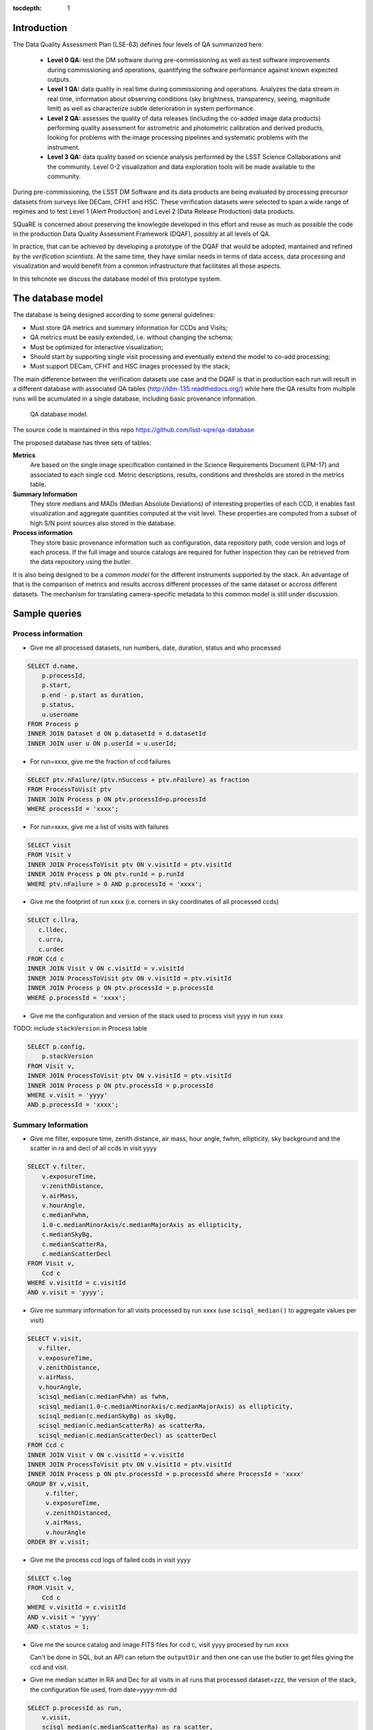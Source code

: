 ..
  Content of technical report.

  See http://docs.lsst.codes/en/latest/development/docs/rst_styleguide.html
  for a guide to reStructuredText writing.

  Do not put the title, authors or other metadata in this document;
  those are automatically added.

  Use the following syntax for sections:

  Sections
  ========

  and

  Subsections
  -----------

  and

  Subsubsections
  ^^^^^^^^^^^^^^

  To add images, add the image file (png, svg or jpeg preferred) to the
  _static/ directory. The reST syntax for adding the image is

  .. figure:: /_static/filename.ext
     :name: fig-label
     :target: http://target.link/url

     Caption text.

   Run: ``make html`` and ``open _build/html/index.html`` to preview your work.
   See the README at https://github.com/lsst-sqre/lsst-report-bootstrap or
   this repo's README for more info.

   Feel free to delete this instructional comment.

:tocdepth: 1

Introduction
============

The Data Quality Assessment Plan (LSE-63) defines four levels of QA summarized
here:

    - **Level 0 QA:** test the DM software during pre-commissioning as well as 
      test software improvements during commissioning and operations, 
      quantifying the software performance against known expected outputs.
    - **Level 1 QA:** data quality in real time during commissioning and 
      operations. Analyzes the data stream in real time, information about 
      observing conditions (sky brightness, transparency, seeing, magnitude 
      limit) as well as characterize subtle deterioration in system performance.
    - **Level 2 QA:** assesses  the quality of data releases 
      (including the co-added image data products) performing quality 
      assessment for astrometric and photometric calibration and derived 
      products, looking for problems with the image processing pipelines and 
      systematic problems with the instrument.
    - **Level 3 QA:** data quality based on science analysis performed by the 
      LSST Science Collaborations and the community. Level 0-2 visualization 
      and data exploration tools will be made available to the community.

During pre-commissioning, the LSST DM Software and its data products are being 
evaluated by processing precursor datasets from surveys like DECam, CFHT and 
HSC. These verification datasets were selected to span a wide range of regimes 
and to test Level 1 (Alert Production) and Level 2 (Data Release Production) 
data products.

SQuaRE is concerned about preserving the knowlegde developed in this effort 
and reuse as much as possible the code in the production Data Quality Assessment 
Framework (DQAF), possibly at all levels of QA. 

In practice, that can be achieved by developing a prototype of the DQAF that 
would be adopted, mantained and refined by the   *verification 
scientists*. At the same time, they have similar needs in terms of data 
access, data processing and visualization and would benefit from a common 
infrastructure that facilitates all those aspects. 

In this tehcnote we discuss the database model of this prototype system.

The database model
==================
 
The database is being designed according to some general guidelines: 

- Must store QA metrics and summary information for CCDs and Visits; 
- QA metrics must be easily extended, i.e. without changing the schema;
- Must be optimized for interactive visualization;
- Should start by supporting single visit processing and eventually 
  extend the model to co-add processing;
- Must support DECam, CFHT and HSC images processed by the stack;

The main difference between the verification datasets use case and the 
DQAF is that in production each run will result in a different 
database with associated QA tables (http://ldm-135.readthedocs.org/) while 
here the QA results from multiple runs will be acumulated in a single database,
including basic provenance information.

.. figure:: /_static/sqa.png
   :name: fig-sqa-database
   :target: ../../_static/sqa.png
   :alt: SQuaRE QA database

   QA database model.


The source code is maintained in this repo https://github.com/lsst-sqre/qa-database 

The proposed database has three sets of tables:

**Metrics**  
    Are based on the single image specification contained in the 
    Science Requirements Document (LPM-17) and associated to each single ccd. 
    Metric descriptions, results, conditions and thresholds are stored in the 
    metrics table. 
**Summary Information** 
    They store medians and MADs (Median Absolute Deviations) of interesting 
    properties of each CCD, it enables fast visualization and aggregate 
    quantities computed at the visit level. These properties are 
    computed from a subset of high S/N point sources also stored in the 
    database.
**Process information** 
    They store basic provenance information such as configuration, data 
    repository path, code version and logs of each process. If the full image 
    and source catalogs are required for futher inspection they can be retrieved
    from the data repository using the butler.

It is also being designed to be a *common model* for the different instruments 
supported by the stack. An advantage of that is the comparison of metrics and 
results accross different processes of the same dataset or accross different 
datasets. The mechanism for translating camera-specific metadata to this 
common model is still under discussion.

Sample queries
==============

Process information
-------------------

- Give me all processed datasets, run numbers, date, duration, status and who 
  processed

.. code-block:: sql
     
    SELECT d.name, 
        p.processId, 
        p.start, 
        p.end - p.start as duration, 
        p.status, 
        u.username
    FROM Process p 
    INNER JOIN Dataset d ON p.datasetId = d.datasetId
    INNER JOIN user u ON p.userId = u.userId;

- For run=xxxx, give me the fraction of ccd failures

.. code-block:: sql

    SELECT ptv.nFailure/(ptv.nSuccess + ptv.nFailure) as fraction 
    FROM ProcessToVisit ptv
    INNER JOIN Process p ON ptv.processId=p.processId  
    WHERE processId = 'xxxx';


- For run=xxxx, give me a list of visits with failures

.. code-block:: sql

    SELECT visit 
    FROM Visit v 
    INNER JOIN ProcessToVisit ptv ON v.visitId = ptv.visitId
    INNER JOIN Process p ON ptv.runId = p.runId
    WHERE ptv.nFailure > 0 AND p.processId = 'xxxx';


- Give me the footprint of run xxxx (i.e. corners in sky coordinates of all processed ccds) 

.. code-block:: sql
    
    SELECT c.llra, 
       c.lldec, 
       c.urra, 
       c.urdec 
    FROM Ccd c 
    INNER JOIN Visit v ON c.visitId = v.visitId
    INNER JOIN ProcessToVisit ptv ON v.visitId = ptv.visitId
    INNER JOIN Process p ON ptv.processId = p.processId 
    WHERE p.processId = 'xxxx';
 
- Give me the configuration and version of the stack used to process visit yyyy
  in run xxxx

TODO: include ``stackVersion`` in Process table

.. code-block:: sql

    SELECT p.config,
        p.stackVersion
    FROM Visit v, 
    INNER JOIN ProcessToVisit ptv ON v.visitId = ptv.visitId
    INNER JOIN Process p ON ptv.processId = p.processId 
    WHERE v.visit = 'yyyy'
    AND p.processId = 'xxxx';
 
   
Summary Information
-------------------

- Give me filter, exposure time, zenith distance, air mass, hour angle, fwhm, ellipticity, sky background and the scatter in ra and decl of all ccds in visit yyyy  


.. code-block:: sql

    SELECT v.filter, 
        v.exposureTime, 
        v.zenithDistance, 
        v.airMass, 
        v.hourAngle, 
        c.medianFwhm, 
        1.0-c.medianMinorAxis/c.medianMajorAxis as ellipticity,
        c.medianSkyBg,
        c.medianScatterRa,
        c.medianScatterDecl
    FROM Visit v,
        Ccd c
    WHERE v.visitId = c.visitId 
    AND v.visit = 'yyyy';


- Give me summary information for all visits processed by run xxxx (use ``scisql_median()``  to aggregate values per visit)

.. code-block:: sql

    SELECT v.visit,
       v.filter, 
       v.exposureTime, 
       v.zenithDistance, 
       v.airMass, 
       v.hourAngle, 
       scisql_median(c.medianFwhm) as fwhm, 
       scisql_median(1.0-c.medianMinorAxis/c.medianMajorAxis) as ellipticity,
       scisql_median(c.medianSkyBg) as skyBg,
       scisql_median(c.medianScatterRa) as scatterRa,
       scisql_median(c.medianScatterDecl) as scatterDecl
    FROM Ccd c 
    INNER JOIN Visit v ON c.visitId = v.visitId
    INNER JOIN ProcessToVisit ptv ON v.visitId = ptv.visitId
    INNER JOIN Process p ON ptv.processId = p.processId where ProcessId = 'xxxx'
    GROUP BY v.visit,
         v.filter,
         v.exposureTime,
         v.zenithDistanced,
         v.airMass,
         v.hourAngle
    ORDER BY v.visit;

- Give me the process ccd logs of failed ccds in visit yyyy

.. code-block:: sql

    SELECT c.log
    FROM Visit v, 
        Ccd c
    WHERE v.visitId = c.visitId 
    AND v.visit = 'yyyy'
    AND c.status = 1;


- Give me the source catalog and image FITS files for ccd c, visit yyyy procesed
  by run xxxx 

  Can't be done in SQL, but an API can return the ``outputDir`` and then one can
  use the butler to get files giving the ccd and visit. 

- Give me median scatter in RA and Dec for all visits in all runs that processed
  dataset=zzz, the version of the stack, the configuration file used, 
  from date=yyyy-mm-dd 

.. code-block:: sql

    SELECT p.processId as run,
        v.visit,
        scisql_median(c.medianScatterRa) as ra_scatter,
        scisql_median(c.medianScatterDecl) as dec_scatter,
        p.stackVersion,
        p.config
    FROM Ccd c 
        INNER JOIN Visit ON c.visitId = v.visitId
        INNER JOIN ProcessToVisit ptv ON v.visitId = ptv.visitId
        INNER JOIN Process p ON ptv.processId = p.processId 
        INNER JOIN dataset d ON p.datasetId = d.datasetId
    WHERE d.name = 'zzzz'
    AND p.start > 'yyy-mm-dd'
    GROUP BY v.visit
    ORDER BY p.processId;


- Recover DECam image quality history (e.g. fwhm and its scatter) from date 
  yyyy-mm-dd to yyyy-mm-dd looking at all runs that processed decam dataset

.. code-block:: sql

    SELECT p.processId as run,
       d.name as dataset,
       v.visit,
       scisql_median(c.medianFwhm) as fwhm,
       scisql_median(c.madFwhm) as scatter
    FROM Ccd c 
    INNER JOIN Visit ON c.visit_id = v.visit_id
    INNER JOIN ProcessToVisit ptv ON v.visitId = rv.visitId
    INNER JOIN Process p ON ptv.processId = p.processId 
    INNER JOIN Dataset d ON p.datasetId = d.datasetId
    WHERE d.camera = 'decam'
    AND p.start > 'yyyy-mm-dd'
    AND p.end < 'yyyy-mm-dd'
    GROUP BY v.visit
    ORDER BY p.processId;


QA Metrics
----------

- Give me all metrics descriptions, conditions and thresholds available
- Give me all metrics where at least one ccd failed in run xxx
- Give me the fraction of visits in run xxxx that passed metric mmmm
- Give me the value and sigma of the metric mmmm for all ccds in visit yyyy

Single Image requirements
=========================

TODO: include table summarizing the single image requirements in LPM-17


References
----------

  - LSE-63 Data Quality Assurrance Plan
  - LPM-17 Science Requirements Document
  - LDM-135: Database Design 
  - LSST Database Schema, baseline version (https://lsst-web.ncsa.illinois.edu/schema/index.php?sVer=baseline)
  - pipeQA
  - HSC Database schema v1.0 
  - DES Quick Reduce and DES operations database


